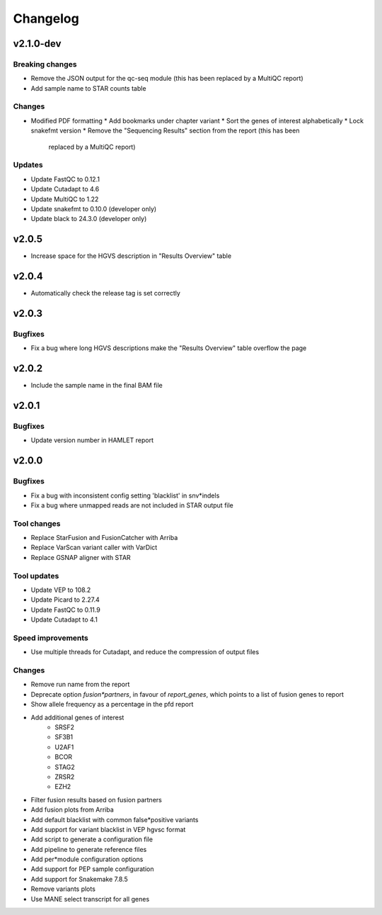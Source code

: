 #########
Changelog
#########

.. Newest changes should be on top.

..  This document is user facing. Please word the changes in such a way
.. that users understand how the changes affect the new version.

**********
v2.1.0-dev
**********

Breaking changes
================
* Remove the JSON output for the qc-seq module (this has been replaced by a
  MultiQC report)
* Add sample name to STAR counts table

Changes
=======
* Modified PDF formatting
  * Add bookmarks under chapter variant
  * Sort the genes of interest alphabetically
  * Lock snakefmt version
  * Remove the "Sequencing Results" section from the report (this has been
    replaced by a MultiQC report)

Updates
=======
* Update FastQC to 0.12.1
* Update Cutadapt to 4.6
* Update MultiQC to 1.22
* Update snakefmt to 0.10.0 (developer only)
* Update black to 24.3.0 (developer only)


**********
v2.0.5
**********
* Increase space for the HGVS description in "Results Overview" table

**********
v2.0.4
**********
* Automatically check the release tag is set correctly

**********
v2.0.3
**********

Bugfixes
========
* Fix a bug where long HGVS descriptions make the "Results Overview" table overflow the page

**********
v2.0.2
**********
* Include the sample name in the final BAM file

**********
v2.0.1
**********

Bugfixes
========
* Update version number in HAMLET report

**********
v2.0.0
**********

Bugfixes
========
* Fix a bug with inconsistent config setting 'blacklist' in snv*indels
* Fix a bug where unmapped reads are not included in STAR output file

Tool changes
============
* Replace StarFusion and FusionCatcher with Arriba
* Replace VarScan variant caller with VarDict
* Replace GSNAP aligner with STAR

Tool updates
============
* Update VEP to 108.2
* Update Picard to 2.27.4
* Update FastQC to 0.11.9
* Update Cutadapt to 4.1

Speed improvements
==================
* Use multiple threads for Cutadapt, and reduce the compression of output files

Changes
=======
* Remove run name from the report
* Deprecate option `fusion*partners`, in favour of `report_genes`, which points
  to a list of fusion genes to report
* Show allele frequency as a percentage in the pfd report
* Add additional genes of interest
    - SRSF2
    - SF3B1
    - U2AF1
    - BCOR
    - STAG2
    - ZRSR2
    - EZH2
* Filter fusion results based on fusion partners
* Add fusion plots from Arriba
* Add default blacklist with common false*positive variants
* Add support for variant blacklist in VEP hgvsc format
* Add script to generate a configuration file
* Add pipeline to generate reference files
* Add per*module configuration options
* Add support for PEP sample configuration
* Add support for Snakemake 7.8.5
* Remove variants plots
* Use MANE select transcript for all genes
